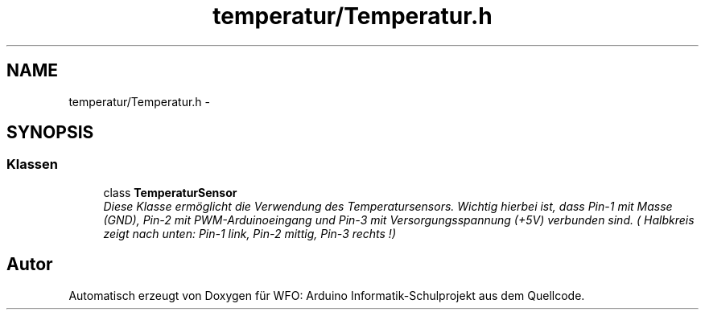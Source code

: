 .TH "temperatur/Temperatur.h" 3 "Fre Mai 5 2017" "WFO: Arduino Informatik-Schulprojekt" \" -*- nroff -*-
.ad l
.nh
.SH NAME
temperatur/Temperatur.h \- 
.SH SYNOPSIS
.br
.PP
.SS "Klassen"

.in +1c
.ti -1c
.RI "class \fBTemperaturSensor\fP"
.br
.RI "\fIDiese Klasse ermöglicht die Verwendung des Temperatursensors\&. Wichtig hierbei ist, dass Pin-1 mit Masse (GND), Pin-2 mit PWM-Arduinoeingang und Pin-3 mit Versorgungsspannung (+5V) verbunden sind\&. ( Halbkreis zeigt nach unten: Pin-1 link, Pin-2 mittig, Pin-3 rechts !) \fP"
.in -1c
.SH "Autor"
.PP 
Automatisch erzeugt von Doxygen für WFO: Arduino Informatik-Schulprojekt aus dem Quellcode\&.
